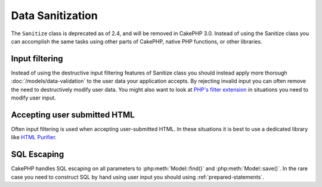 Data Sanitization
#################

The ``Sanitize`` class is deprecated as of 2.4, and will be removed in CakePHP
3.0. Instead of using the Sanitize class you can accomplish the same tasks using
other parts of CakePHP, native PHP functions, or other libraries.

Input filtering
===============

Instead of using the destructive input filtering features of Sanitize class you
should instead apply more thorough :doc:`/models/data-validation` to the user
data your application accepts. By rejecting invalid input you can often remove the
need to destructively modify user data. You might also want to look at
`PHP's filter extension <http://php.net/filter>`_ in situations you need to
modify user input.

Accepting user submitted HTML
=============================

Often input filtering is used when accepting user-submitted HTML. In these
situations it is best to use a dedicated library like `HTML Purifier
<http://htmlpurifier.org/>`_.

SQL Escaping
============

CakePHP handles SQL escaping on all parameters to :php:meth:`Model::find()` and
:php:meth:`Model::save()`. In the rare case you need to construct SQL by hand
using user input you should using :ref:`prepared-statements`.
